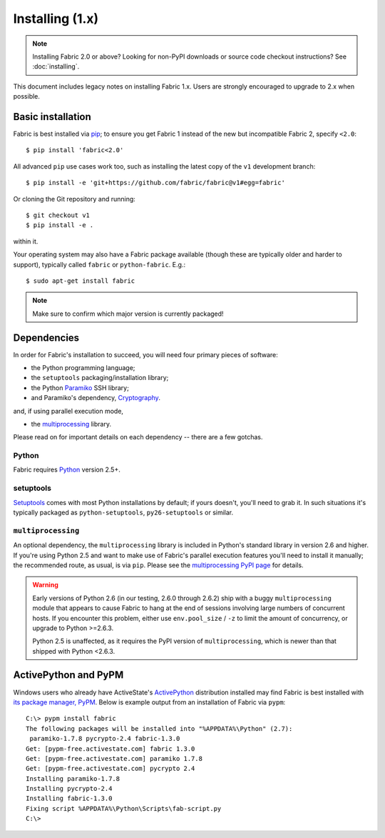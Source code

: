 ================
Installing (1.x)
================

.. note::
    Installing Fabric 2.0 or above? Looking for non-PyPI downloads or source
    code checkout instructions? See :doc:`installing`.

This document includes legacy notes on installing Fabric 1.x. Users are
strongly encouraged to upgrade to 2.x when possible.


Basic installation
==================

Fabric is best installed via `pip <http://pip-installer.org>`_; to ensure you
get Fabric 1 instead of the new but incompatible Fabric 2, specify ``<2.0``::

    $ pip install 'fabric<2.0'

All advanced ``pip`` use cases work too, such as installing the latest copy of
the ``v1`` development branch::

    $ pip install -e 'git+https://github.com/fabric/fabric@v1#egg=fabric'

Or cloning the Git repository and running::

    $ git checkout v1
    $ pip install -e .

within it.

Your operating system may also have a Fabric package available (though these
are typically older and harder to support), typically called ``fabric`` or
``python-fabric``. E.g.::

    $ sudo apt-get install fabric

.. note:: Make sure to confirm which major version is currently packaged!


Dependencies
============

In order for Fabric's installation to succeed, you will need four primary pieces of software:

* the Python programming language;
* the ``setuptools`` packaging/installation library;
* the Python `Paramiko <http://paramiko.org>`_ SSH library;
* and Paramiko's dependency, `Cryptography <https://cryptography.io>`_.

and, if using parallel execution mode,

* the `multiprocessing`_ library.

Please read on for important details on each dependency -- there are a few
gotchas.

Python
------

Fabric requires `Python <http://python.org>`_ version 2.5+.

setuptools
----------

`Setuptools`_ comes with most Python installations by default; if yours
doesn't, you'll need to grab it. In such situations it's typically packaged as
``python-setuptools``, ``py26-setuptools`` or similar.

.. _setuptools: https://pypi.org/project/setuptools

``multiprocessing``
-------------------

An optional dependency, the ``multiprocessing`` library is included in Python's
standard library in version 2.6 and higher. If you're using Python 2.5 and want
to make use of Fabric's parallel execution features you'll need to install it
manually; the recommended route, as usual, is via ``pip``.  Please see the
`multiprocessing PyPI page <https://pypi.org/project/multiprocessing/>`_ for
details.


.. warning::
    Early versions of Python 2.6 (in our testing, 2.6.0 through 2.6.2) ship
    with a buggy ``multiprocessing`` module that appears to cause Fabric to
    hang at the end of sessions involving large numbers of concurrent hosts.
    If you encounter this problem, either use ``env.pool_size`` / ``-z`` to
    limit the amount of concurrency, or upgrade to Python
    >=2.6.3.
    
    Python 2.5 is unaffected, as it requires the PyPI version of
    ``multiprocessing``, which is newer than that shipped with Python <2.6.3.


.. _pypm-1.x:

ActivePython and PyPM
=====================

Windows users who already have ActiveState's `ActivePython
<http://www.activestate.com/activepython/downloads>`_ distribution installed
may find Fabric is best installed with `its package manager, PyPM
<http://code.activestate.com/pypm/>`_. Below is example output from an
installation of Fabric via ``pypm``::

    C:\> pypm install fabric
    The following packages will be installed into "%APPDATA%\Python" (2.7):
     paramiko-1.7.8 pycrypto-2.4 fabric-1.3.0
    Get: [pypm-free.activestate.com] fabric 1.3.0
    Get: [pypm-free.activestate.com] paramiko 1.7.8
    Get: [pypm-free.activestate.com] pycrypto 2.4
    Installing paramiko-1.7.8
    Installing pycrypto-2.4
    Installing fabric-1.3.0
    Fixing script %APPDATA%\Python\Scripts\fab-script.py
    C:\>

